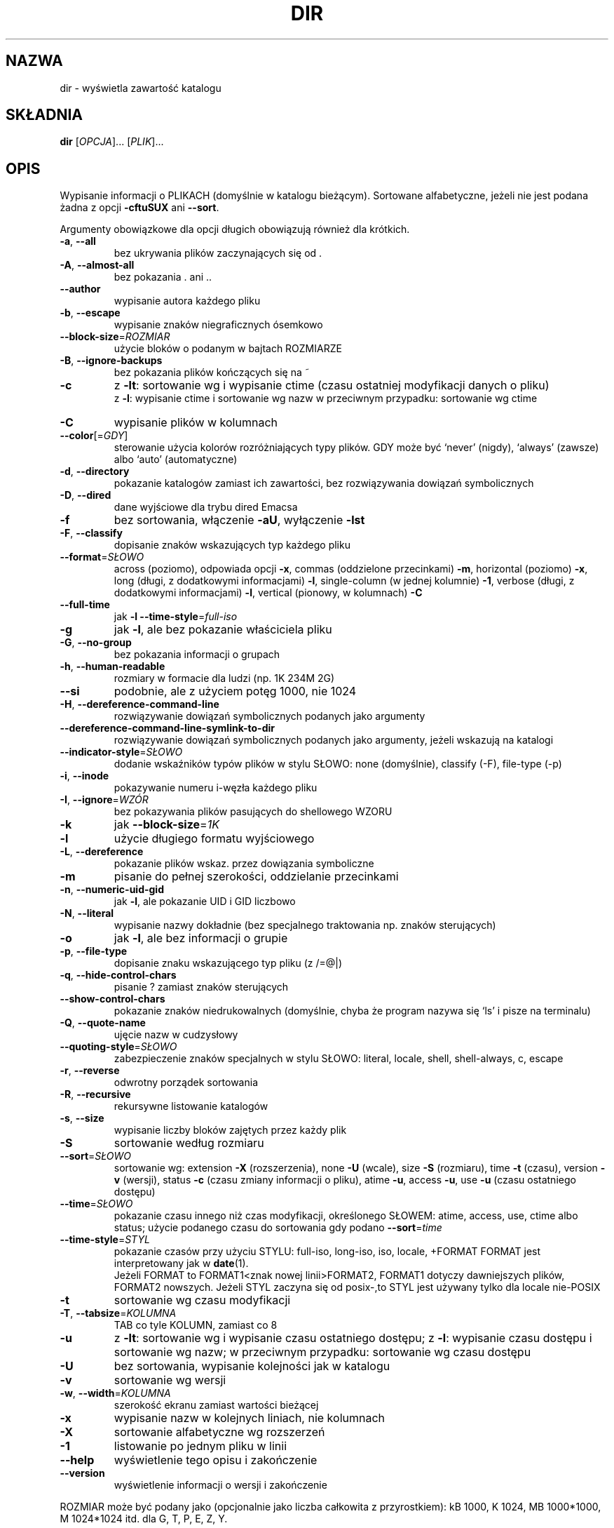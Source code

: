 .\" {PTM/WK/2000-I}
.\" Translation update: Robert Luberda <robert@debian.org>, Jul 2004, coreutils 5.0.91
.\" (w większości wygenerowane przez help2man)
.\" $Id: dir.1,v 1.4 2004/07/09 13:25:58 robert Exp $
.\"
.\" DO NOT MODIFY THIS FILE!  It was generated by help2man 1.33.
.TH DIR "1" "październik 2003" "dir (coreutils) 5.0.91" "Polecenia użytkownika"
.SH NAZWA
dir \- wyświetla zawartość katalogu
.SH SKŁADNIA
.B dir
[\fIOPCJA\fR]... [\fIPLIK\fR]...
.SH OPIS
Wypisanie informacji o PLIKACH (domyślnie w katalogu bieżącym). Sortowane
alfabetyczne, jeżeli nie jest podana żadna z opcji \fB\-cftuSUX\fR ani \fB\-\-sort\fR.
.PP
Argumenty obowiązkowe dla opcji długich obowiązują również dla krótkich.
.TP
\fB\-a\fR, \fB\-\-all\fR
bez ukrywania plików zaczynających się od .
.TP
\fB\-A\fR, \fB\-\-almost\-all\fR
bez pokazania . ani ..
.TP
\fB\-\-author\fR
wypisanie autora każdego pliku
.TP
\fB\-b\fR, \fB\-\-escape\fR
wypisanie znaków niegraficznych ósemkowo
.TP
\fB\-\-block\-size\fR=\fIROZMIAR\fR
użycie bloków o podanym w bajtach ROZMIARZE
.TP
\fB\-B\fR, \fB\-\-ignore\-backups\fR
bez pokazania plików kończących się na ~
.TP
\fB\-c\fR
z \fB\-lt\fR: sortowanie wg i wypisanie ctime (czasu
ostatniej modyfikacji danych o pliku)
.br
z \fB\-l\fR: wypisanie ctime i sortowanie wg nazw
w przeciwnym przypadku: sortowanie wg ctime
.TP
\fB\-C\fR
wypisanie plików w kolumnach
.TP
\fB\-\-color\fR[=\fIGDY\fR]
sterowanie użycia kolorów rozróżniających typy
plików. GDY może być `never' (nigdy), `always'
(zawsze) albo `auto' (automatyczne)
.TP
\fB\-d\fR, \fB\-\-directory\fR
pokazanie katalogów zamiast ich zawartości, bez
rozwiązywania dowiązań symbolicznych
.TP
\fB\-D\fR, \fB\-\-dired\fR
dane wyjściowe dla trybu dired Emacsa
.TP
\fB\-f\fR
bez sortowania, włączenie \fB\-aU\fR, wyłączenie \fB\-lst\fR
.TP
\fB\-F\fR, \fB\-\-classify\fR
dopisanie znaków wskazujących typ każdego pliku
.TP
\fB\-\-format\fR=\fISŁOWO\fR
across (poziomo), odpowiada opcji \fB\-x\fR, commas
(oddzielone przecinkami) \fB\-m\fR, horizontal
(poziomo) \fB\-x\fR, long (długi, z dodatkowymi
informacjami) \fB\-l\fR, single-column (w jednej
kolumnie) \fB\-1\fR, verbose (długi, z dodatkowymi
informacjami) \fB\-l\fR, vertical (pionowy, w
kolumnach) \fB\-C\fR
.TP
\fB\-\-full\-time\fR
jak \fB\-l\fR \fB\-\-time\-style\fR=\fIfull\-iso\fR
.TP
\fB\-g\fR
jak \fB\-l\fR, ale bez pokazanie właściciela pliku
.TP
\fB\-G\fR, \fB\-\-no\-group\fR
bez pokazania informacji o grupach
.TP
\fB\-h\fR, \fB\-\-human\-readable\fR
rozmiary w formacie dla ludzi (np. 1K 234M 2G)
.TP
\fB\-\-si\fR
podobnie, ale z użyciem potęg 1000, nie 1024
.TP
\fB\-H\fR, \fB\-\-dereference\-command\-line\fR
rozwiązywanie dowiązań symbolicznych podanych
jako argumenty
.TP
\fB\-\-dereference\-command\-line\-symlink\-to\-dir\fR
rozwiązywanie dowiązań symbolicznych podanych
jako argumenty, jeżeli wskazują na katalogi
.TP
\fB\-\-indicator\-style\fR=\fISŁOWO\fR
dodanie wskaźników typów plików w stylu SŁOWO:
none (domyślnie), classify (-F), file-type (-p)
.TP
\fB\-i\fR, \fB\-\-inode\fR
pokazywanie numeru i-węzła każdego pliku
.TP
\fB\-I\fR, \fB\-\-ignore\fR=\fIWZÓR\fR
bez pokazywania plików pasujących do shellowego WZORU
.TP
\fB\-k\fR
jak \fB\-\-block\-size\fR=\fI1K\fR
.TP
\fB\-l\fR
użycie długiego formatu wyjściowego
.TP
\fB\-L\fR, \fB\-\-dereference\fR
pokazanie plików wskaz. przez dowiązania symboliczne
.TP
\fB\-m\fR
pisanie do pełnej szerokości, oddzielanie przecinkami
.TP
\fB\-n\fR, \fB\-\-numeric\-uid\-gid\fR
jak \fB\-l\fR, ale pokazanie UID i GID liczbowo
.TP
\fB\-N\fR, \fB\-\-literal\fR
wypisanie nazwy dokładnie (bez specjalnego
traktowania np. znaków sterujących)
.TP
\fB\-o\fR
jak \fB\-l\fR, ale bez informacji o grupie
.TP
\fB\-p\fR, \fB\-\-file\-type\fR
dopisanie znaku wskazującego typ pliku (z /=@|)
.TP
\fB\-q\fR, \fB\-\-hide\-control\-chars\fR
pisanie ? zamiast znaków sterujących
.TP
\fB\-\-show\-control\-chars\fR
pokazanie znaków niedrukowalnych (domyślnie, chyba
że program nazywa się `ls' i pisze na terminalu)
.TP
\fB\-Q\fR, \fB\-\-quote\-name\fR
ujęcie nazw w cudzysłowy
.TP
\fB\-\-quoting\-style\fR=\fISŁOWO\fR
zabezpieczenie znaków specjalnych w stylu SŁOWO:
literal, locale, shell, shell-always, c, escape
.TP
\fB\-r\fR, \fB\-\-reverse\fR
odwrotny porządek sortowania
.TP
\fB\-R\fR, \fB\-\-recursive\fR
rekursywne listowanie katalogów
.TP
\fB\-s\fR, \fB\-\-size\fR
wypisanie liczby bloków zajętych przez każdy plik
.TP
\fB\-S\fR
sortowanie według rozmiaru
.TP
\fB\-\-sort\fR=\fISŁOWO\fR
sortowanie wg: extension \fB\-X\fR (rozszerzenia), none
\fB\-U\fR (wcale), size \fB\-S\fR (rozmiaru), time \fB\-t\fR
(czasu), version \fB\-v\fR (wersji), status \fB\-c\fR
(czasu zmiany informacji o pliku), atime \fB\-u\fR,
access \fB\-u\fR, use \fB\-u\fR (czasu ostatniego dostępu)
.TP
\fB\-\-time\fR=\fISŁOWO\fR
pokazanie czasu innego niż czas modyfikacji,
określonego SŁOWEM: atime, access, use, ctime
albo status; użycie podanego czasu do
sortowania gdy podano \fB\-\-sort\fR=\fItime\fR
.TP
\fB\-\-time\-style\fR=\fISTYL\fR
pokazanie czasów przy użyciu STYLU:
full-iso, long-iso, iso, locale, +FORMAT
FORMAT jest interpretowany jak w \fBdate\fR(1).
.br
Jeżeli
FORMAT to FORMAT1<znak nowej linii>FORMAT2,
FORMAT1 dotyczy dawniejszych plików, FORMAT2
nowszych. Jeżeli STYL zaczyna się od posix-,to
STYL jest używany tylko dla locale nie-POSIX
.TP
\fB\-t\fR
sortowanie wg czasu modyfikacji
.TP
\fB\-T\fR, \fB\-\-tabsize\fR=\fIKOLUMNA\fR
TAB co tyle KOLUMN, zamiast co 8
.TP
\fB\-u\fR
z \fB\-lt\fR: sortowanie wg i wypisanie czasu
ostatniego dostępu; z \fB\-l\fR: wypisanie czasu
dostępu i sortowanie wg nazw; w przeciwnym
przypadku: sortowanie wg czasu dostępu
.TP
\fB\-U\fR
bez sortowania, wypisanie kolejności jak w katalogu
.TP
\fB\-v\fR
sortowanie wg wersji
.TP
\fB\-w\fR, \fB\-\-width\fR=\fIKOLUMNA\fR
szerokość ekranu zamiast wartości bieżącej
.TP
\fB\-x\fR
wypisanie nazw w kolejnych liniach, nie kolumnach
.TP
\fB\-X\fR
sortowanie alfabetyczne wg rozszerzeń
.TP
\fB\-1\fR
listowanie po jednym pliku w linii
.TP
\fB\-\-help\fR
wyświetlenie tego opisu i zakończenie
.TP
\fB\-\-version\fR
wyświetlenie informacji o wersji i zakończenie
.PP
ROZMIAR może być podany jako (opcjonalnie jako liczba całkowita z
przyrostkiem): kB 1000, K 1024, MB 1000*1000, M 1024*1024 itd. dla G, T, P,
E, Z, Y.
.PP
Domyślnie kolory nie są używane do rozróżniania typów plików. Jest to
równoważne użyciu \fB\-\-color\fR=\fInone\fR. Użycie opcji \fB\-\-color\fR bez opcjonalnego
argumentu GDY jest równoważne użyciu \fB\-\-color\fR=\fIalways\fR. Z \fB\-\-color\fR=\fIauto\fR
kody kolorów są wypisywane tylko jeżeli standardowe wyjście jest
przyłączone do terminala (tty).
.SH AUTOR
Napisany przez Richarda Stallmana i Davida MacKenzie.
.SH ZGŁASZANIE BŁĘDÓW
Raporty o błędach wysyłaj do <bug-coreutils@gnu.org>.
.SH PRAWA AUTORSKIE
Copyright \(co 2003 Free Software Foundation, Inc.
Ten program jest darmowy; warunki kopiowania są opisane w źródłach.
Autorzy nie dają ŻADNYCH gwarancji, w tym również gwarancji PRZYDATNOŚCI
DO SPRZEDAŻY LUB DO KONKRETNYCH CELÓW.
.SH "ZOBACZ TAKŻE"
Pełna dokumentacja dla programu
.B dir
jest utrzymywana jako podręcznik Texinfo. Jeśli programy
.B info
oraz
.B dir
są właściwie zainstalowane, polecenie
.IP
.B info dir
.PP
powinno udostępnić kompletny podręcznik.
